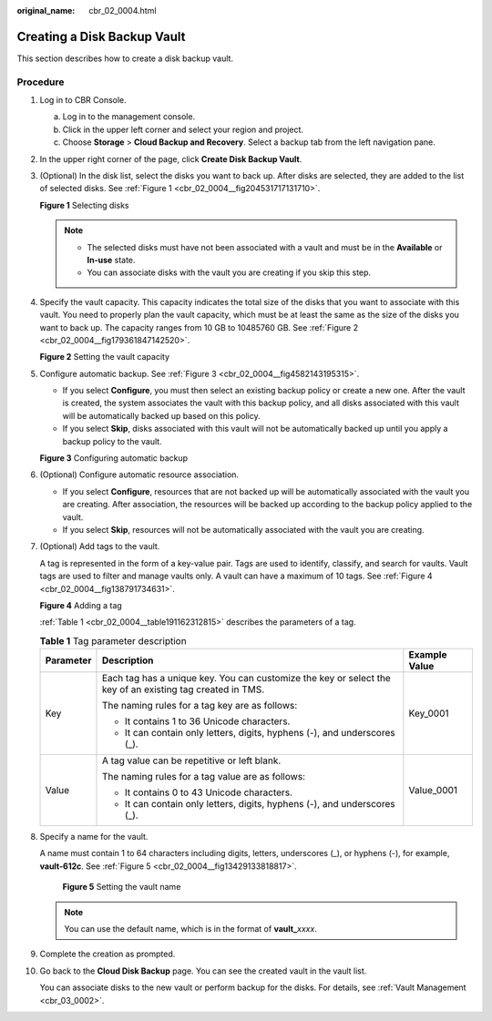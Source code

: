 :original_name: cbr_02_0004.html

.. _cbr_02_0004:

Creating a Disk Backup Vault
============================

This section describes how to create a disk backup vault.

Procedure
---------

#. Log in to CBR Console.

   a. Log in to the management console.
   b. Click |image1| in the upper left corner and select your region and project.
   c. Choose **Storage** > **Cloud Backup and Recovery**. Select a backup tab from the left navigation pane.

#. In the upper right corner of the page, click **Create Disk Backup Vault**.

#. (Optional) In the disk list, select the disks you want to back up. After disks are selected, they are added to the list of selected disks. See :ref:`Figure 1 <cbr_02_0004__fig204531717131710>`.

   .. _cbr_02_0004__fig204531717131710:

   **Figure 1** Selecting disks

   |image2|

   .. note::

      -  The selected disks must have not been associated with a vault and must be in the **Available** or **In-use** state.
      -  You can associate disks with the vault you are creating if you skip this step.

#. Specify the vault capacity. This capacity indicates the total size of the disks that you want to associate with this vault. You need to properly plan the vault capacity, which must be at least the same as the size of the disks you want to back up. The capacity ranges from 10 GB to 10485760 GB. See :ref:`Figure 2 <cbr_02_0004__fig179361847142520>`.

   .. _cbr_02_0004__fig179361847142520:

   **Figure 2** Setting the vault capacity

   |image3|

#. Configure automatic backup. See :ref:`Figure 3 <cbr_02_0004__fig4582143195315>`.

   -  If you select **Configure**, you must then select an existing backup policy or create a new one. After the vault is created, the system associates the vault with this backup policy, and all disks associated with this vault will be automatically backed up based on this policy.
   -  If you select **Skip**, disks associated with this vault will not be automatically backed up until you apply a backup policy to the vault.

   .. _cbr_02_0004__fig4582143195315:

   **Figure 3** Configuring automatic backup

   |image4|

#. (Optional) Configure automatic resource association.

   -  If you select **Configure**, resources that are not backed up will be automatically associated with the vault you are creating. After association, the resources will be backed up according to the backup policy applied to the vault.
   -  If you select **Skip**, resources will not be automatically associated with the vault you are creating.

#. (Optional) Add tags to the vault.

   A tag is represented in the form of a key-value pair. Tags are used to identify, classify, and search for vaults. Vault tags are used to filter and manage vaults only. A vault can have a maximum of 10 tags. See :ref:`Figure 4 <cbr_02_0004__fig138791734631>`.

   .. _cbr_02_0004__fig138791734631:

   **Figure 4** Adding a tag

   |image5|

   :ref:`Table 1 <cbr_02_0004__table191162312815>` describes the parameters of a tag.

   .. _cbr_02_0004__table191162312815:

   .. table:: **Table 1** Tag parameter description

      +-----------------------+-----------------------------------------------------------------------------------------------------------+-----------------------+
      | Parameter             | Description                                                                                               | Example Value         |
      +=======================+===========================================================================================================+=======================+
      | Key                   | Each tag has a unique key. You can customize the key or select the key of an existing tag created in TMS. | Key_0001              |
      |                       |                                                                                                           |                       |
      |                       | The naming rules for a tag key are as follows:                                                            |                       |
      |                       |                                                                                                           |                       |
      |                       | -  It contains 1 to 36 Unicode characters.                                                                |                       |
      |                       | -  It can contain only letters, digits, hyphens (-), and underscores (_).                                 |                       |
      +-----------------------+-----------------------------------------------------------------------------------------------------------+-----------------------+
      | Value                 | A tag value can be repetitive or left blank.                                                              | Value_0001            |
      |                       |                                                                                                           |                       |
      |                       | The naming rules for a tag value are as follows:                                                          |                       |
      |                       |                                                                                                           |                       |
      |                       | -  It contains 0 to 43 Unicode characters.                                                                |                       |
      |                       | -  It can contain only letters, digits, hyphens (-), and underscores (_).                                 |                       |
      +-----------------------+-----------------------------------------------------------------------------------------------------------+-----------------------+

#. Specify a name for the vault.

   A name must contain 1 to 64 characters including digits, letters, underscores (_), or hyphens (-), for example, **vault-612c**. See :ref:`Figure 5 <cbr_02_0004__fig13429133818817>`.

   .. _cbr_02_0004__fig13429133818817:

   .. figure:: /_static/images/en-us_image_0251456277.png
      :alt: **Figure 5** Setting the vault name

      **Figure 5** Setting the vault name

   .. note::

      You can use the default name, which is in the format of **vault\_**\ *xxxx*.

#. Complete the creation as prompted.

#. Go back to the **Cloud Disk Backup** page. You can see the created vault in the vault list.

   You can associate disks to the new vault or perform backup for the disks. For details, see :ref:`Vault Management <cbr_03_0002>`.

.. |image1| image:: /_static/images/en-us_image_0159365094.png
.. |image2| image:: /_static/images/en-us_image_0000001231873447.png
.. |image3| image:: /_static/images/en-us_image_0000001186235530.png
.. |image4| image:: /_static/images/en-us_image_0000001231755471.png
.. |image5| image:: /_static/images/en-us_image_0000001231873997.png
